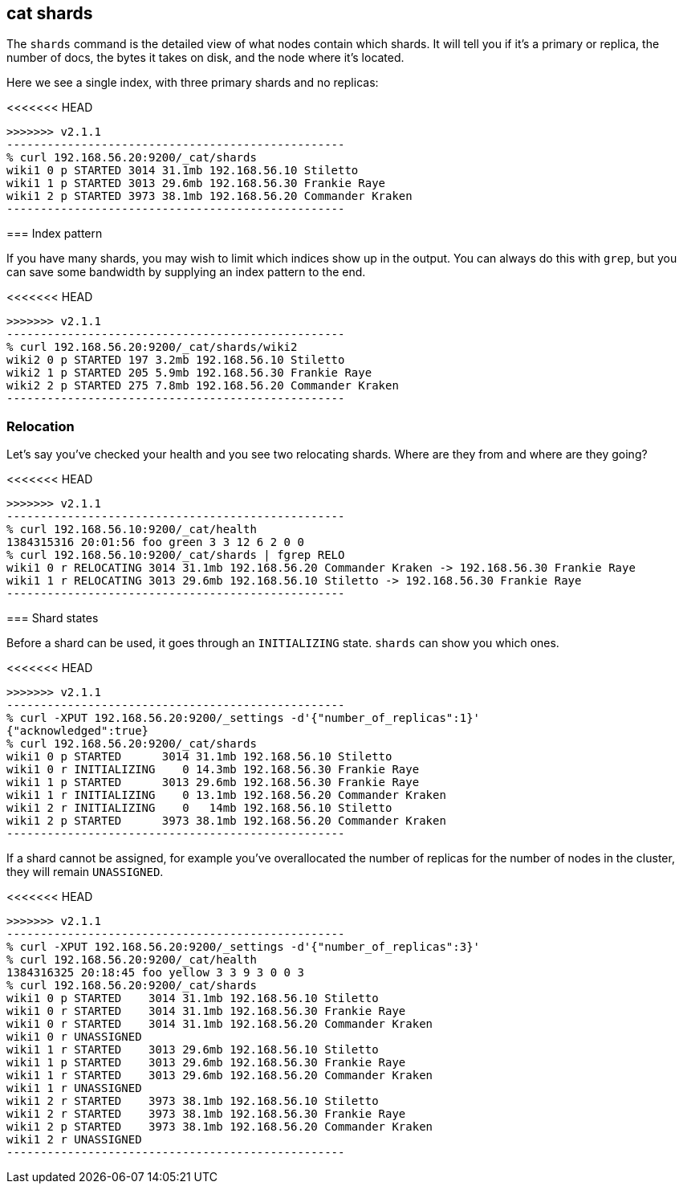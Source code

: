[[cat-shards]]
== cat shards

The `shards` command is the detailed view of what nodes contain which
shards.  It will tell you if it's a primary or replica, the number of
docs, the bytes it takes on disk, and the node where it's located.

Here we see a single index, with three primary shards and no replicas:

<<<<<<< HEAD
[source,shell]
=======
[source,sh]
>>>>>>> v2.1.1
--------------------------------------------------
% curl 192.168.56.20:9200/_cat/shards
wiki1 0 p STARTED 3014 31.1mb 192.168.56.10 Stiletto
wiki1 1 p STARTED 3013 29.6mb 192.168.56.30 Frankie Raye
wiki1 2 p STARTED 3973 38.1mb 192.168.56.20 Commander Kraken
--------------------------------------------------

[[index-pattern]]
=== Index pattern

If you have many shards, you may wish to limit which indices show up
in the output.  You can always do this with `grep`, but you can save
some bandwidth by supplying an index pattern to the end.

<<<<<<< HEAD
[source,shell]
=======
[source,sh]
>>>>>>> v2.1.1
--------------------------------------------------
% curl 192.168.56.20:9200/_cat/shards/wiki2
wiki2 0 p STARTED 197 3.2mb 192.168.56.10 Stiletto
wiki2 1 p STARTED 205 5.9mb 192.168.56.30 Frankie Raye
wiki2 2 p STARTED 275 7.8mb 192.168.56.20 Commander Kraken
--------------------------------------------------


[[relocation]]
=== Relocation

Let's say you've checked your health and you see two relocating
shards.  Where are they from and where are they going?

<<<<<<< HEAD
[source,shell]
=======
[source,sh]
>>>>>>> v2.1.1
--------------------------------------------------
% curl 192.168.56.10:9200/_cat/health
1384315316 20:01:56 foo green 3 3 12 6 2 0 0
% curl 192.168.56.10:9200/_cat/shards | fgrep RELO
wiki1 0 r RELOCATING 3014 31.1mb 192.168.56.20 Commander Kraken -> 192.168.56.30 Frankie Raye
wiki1 1 r RELOCATING 3013 29.6mb 192.168.56.10 Stiletto -> 192.168.56.30 Frankie Raye
--------------------------------------------------

[[states]]
=== Shard states

Before a shard can be used, it goes through an `INITIALIZING` state.
`shards` can show you which ones.

<<<<<<< HEAD
[source,shell]
=======
[source,sh]
>>>>>>> v2.1.1
--------------------------------------------------
% curl -XPUT 192.168.56.20:9200/_settings -d'{"number_of_replicas":1}'
{"acknowledged":true}
% curl 192.168.56.20:9200/_cat/shards
wiki1 0 p STARTED      3014 31.1mb 192.168.56.10 Stiletto
wiki1 0 r INITIALIZING    0 14.3mb 192.168.56.30 Frankie Raye
wiki1 1 p STARTED      3013 29.6mb 192.168.56.30 Frankie Raye
wiki1 1 r INITIALIZING    0 13.1mb 192.168.56.20 Commander Kraken
wiki1 2 r INITIALIZING    0   14mb 192.168.56.10 Stiletto
wiki1 2 p STARTED      3973 38.1mb 192.168.56.20 Commander Kraken
--------------------------------------------------

If a shard cannot be assigned, for example you've overallocated the
number of replicas for the number of nodes in the cluster, they will
remain `UNASSIGNED`.

<<<<<<< HEAD
[source,shell]
=======
[source,sh]
>>>>>>> v2.1.1
--------------------------------------------------
% curl -XPUT 192.168.56.20:9200/_settings -d'{"number_of_replicas":3}'
% curl 192.168.56.20:9200/_cat/health
1384316325 20:18:45 foo yellow 3 3 9 3 0 0 3
% curl 192.168.56.20:9200/_cat/shards
wiki1 0 p STARTED    3014 31.1mb 192.168.56.10 Stiletto
wiki1 0 r STARTED    3014 31.1mb 192.168.56.30 Frankie Raye
wiki1 0 r STARTED    3014 31.1mb 192.168.56.20 Commander Kraken
wiki1 0 r UNASSIGNED
wiki1 1 r STARTED    3013 29.6mb 192.168.56.10 Stiletto
wiki1 1 p STARTED    3013 29.6mb 192.168.56.30 Frankie Raye
wiki1 1 r STARTED    3013 29.6mb 192.168.56.20 Commander Kraken
wiki1 1 r UNASSIGNED
wiki1 2 r STARTED    3973 38.1mb 192.168.56.10 Stiletto
wiki1 2 r STARTED    3973 38.1mb 192.168.56.30 Frankie Raye
wiki1 2 p STARTED    3973 38.1mb 192.168.56.20 Commander Kraken
wiki1 2 r UNASSIGNED
--------------------------------------------------
